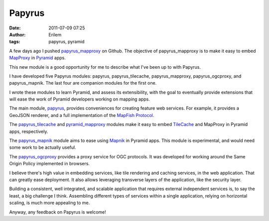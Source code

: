 Papyrus
#######
:date: 2011-07-09 07:25
:author: Erilem
:tags: papyrus, pyramid

A few days ago I pushed `papyrus\_mapproxy`_ on Github. The objective of
papyrus\_mapproxy is to make it easy to embed `MapProxy`_ in `Pyramid`_
apps.

This new module is a good opportunity for me to describe what I've been
up to with Papyrus.

I have developed five Papyrus modules: papyrus, papyrus\_tilecache,
papyrus\_mapproxy, papyrus\_ogcproxy, and papyrus\_mapnik. The last four
are companion modules for the first one.

I wrote these modules to learn Pyramid, and assess its extensibility,
with the goal to eventually provide extensions that will ease the work
of Pyramid developers working on mapping apps.

The main module, `papyrus`_, provides conveniences for creating feature
web services. For example, it provides a GeoJSON renderer, and a full
implementation of the `MapFish Protocol`_.

The `papyrus\_tilecache`_ and `pyramid\_mapproxy`_ modules make it easy
to embed `TileCache`_ and MapProxy in Pyramid apps, respectively.

The `papyrus\_mapnik`_ module aims to ease using `Mapnik`_ in Pyramid
apps. This module is experimental, and would need some work to be
actually useful.

The `papyrus\_ogcproxy`_ provides a proxy service for OGC protocols. It
was developed for working around the Same Origin Policy implemented in
browsers.

I believe there's high value in embedding services, like tile rendering
and caching services, in the web application. That can greatly ease
deployment. It also allows leveraging transverse layers of the
application, like the security layer.

Building a consistent, well integrated, and scalable application that
requires external independent services is, to say the least, a big
challenge I think. Assembling different types of services within a
single application, relying on horizontal scaling, is much more
appealing to me.

Anyway, any feedback on Papyrus is welcome!

.. _papyrus\_mapproxy: https://github.com/elemoine/papyrus_mapproxy
.. _MapProxy: http://mapproxy.org/
.. _Pyramid: http://docs.pylonsproject.org/docs/pyramid.html
.. _papyrus: https://github.com/elemoine/papyrus
.. _MapFish Protocol: http://trac.mapfish.org/trac/mapfish/wiki/MapFishProtocol
.. _papyrus\_tilecache: https://github.com/elemoine/papyrus_tilecache
.. _pyramid\_mapproxy: https://github.com/elemoine/papyrus_mapproxy
.. _TileCache: http://tilecache.org/
.. _papyrus\_mapnik: https://github.com/elemoine/papyrus_mapnik
.. _Mapnik: http://mapnik.org/
.. _papyrus\_ogcproxy: https://github.com/elemoine/papyrus_ogcproxy
